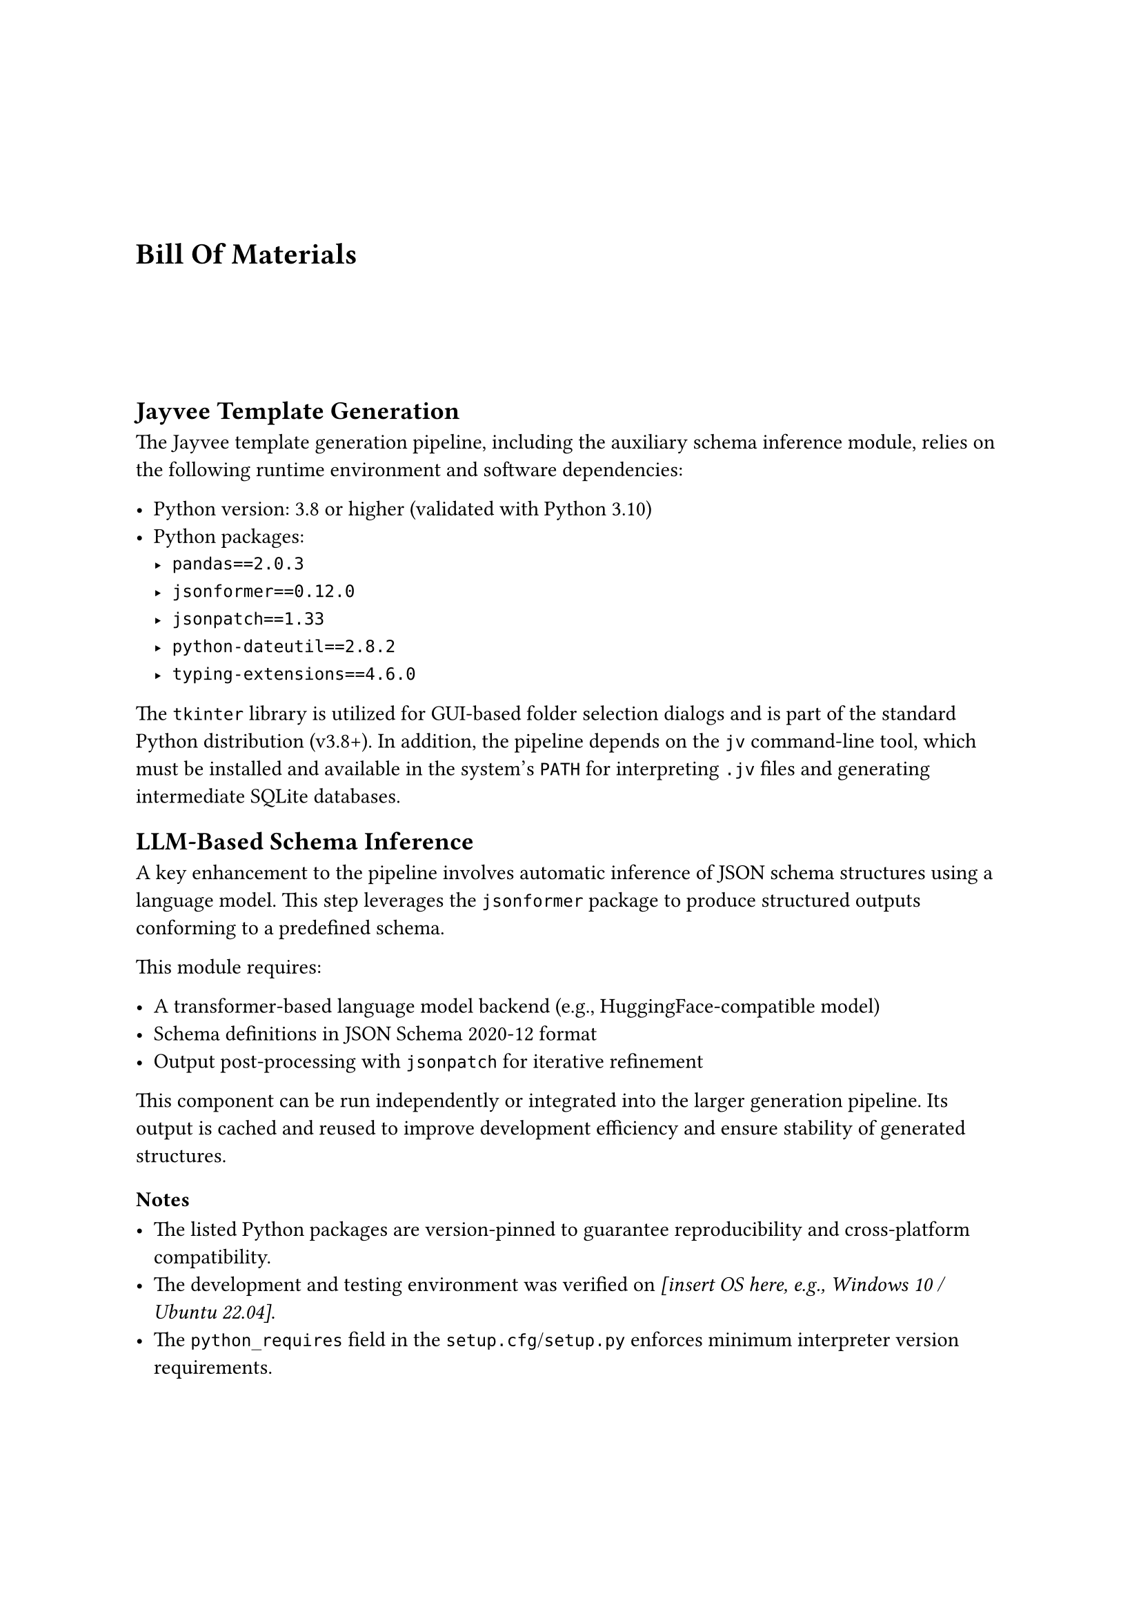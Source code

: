 #v(20mm)

= Bill Of Materials
#v(20mm)

== Jayvee Template Generation

The Jayvee template generation pipeline, including the auxiliary schema inference module, relies on the following runtime environment and software dependencies:

- Python version: 3.8 or higher (validated with Python 3.10)
- Python packages:
  - `pandas==2.0.3`
  - `jsonformer==0.12.0`
  - `jsonpatch==1.33`
  - `python-dateutil==2.8.2`
  - `typing-extensions==4.6.0`

The `tkinter` library is utilized for GUI-based folder selection dialogs and is part of the standard Python distribution (v3.8+). In addition, the pipeline depends on the `jv` command-line tool, which must be installed and available in the system’s `PATH` for interpreting `.jv` files and generating intermediate SQLite databases.

== LLM-Based Schema Inference

A key enhancement to the pipeline involves automatic inference of JSON schema structures using a language model. This step leverages the `jsonformer` package to produce structured outputs conforming to a predefined schema.

This module requires:

- A transformer-based language model backend (e.g., HuggingFace-compatible model)
- Schema definitions in JSON Schema 2020-12 format
- Output post-processing with `jsonpatch` for iterative refinement

This component can be run independently or integrated into the larger generation pipeline. Its output is cached and reused to improve development efficiency and ensure stability of generated structures.

=== Notes

- The listed Python packages are version-pinned to guarantee reproducibility and cross-platform compatibility.
- The development and testing environment was verified on _[insert OS here, e.g., Windows 10 / Ubuntu 22.04]_.
- The `python_requires` field in the `setup.cfg`/`setup.py` enforces minimum interpreter version requirements.
